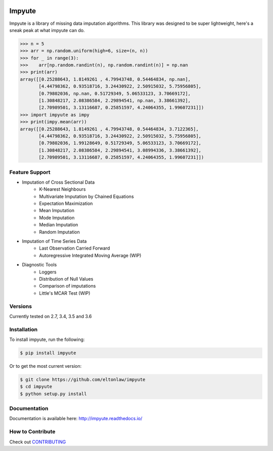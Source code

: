 .. image:: https://travis-ci.org/eltonlaw/impyute.svg?branch=master
    :target: https://travis-ci.org/eltonlaw/impyute

.. image:: https://img.shields.io/pypi/v/impyute.svg
    :target: https://pypi.python.org/pypi/impyute

Impyute
========

Impyute is a library of missing data imputation algorithms. This library was designed to be super lightweight, here's a sneak peak at what impyute can do. 

.. code-block:: python

    >>> n = 5
    >>> arr = np.random.uniform(high=6, size=(n, n))
    >>> for _ in range(3):
    >>>    arr[np.random.randint(n), np.random.randint(n)] = np.nan
    >>> print(arr)
    array([[0.25288643, 1.8149261 , 4.79943748, 0.54464834, np.nan],
           [4.44798362, 0.93518716, 3.24430922, 2.50915032, 5.75956805],
           [0.79802036, np.nan, 0.51729349, 5.06533123, 3.70669172],
           [1.30848217, 2.08386584, 2.29894541, np.nan, 3.38661392],
           [2.70989501, 3.13116687, 0.25851597, 4.24064355, 1.99607231]])
    >>> import impyute as impy
    >>> print(impy.mean(arr))
    array([[0.25288643, 1.8149261 , 4.79943748, 0.54464834, 3.7122365],
           [4.44798362, 0.93518716, 3.24430922, 2.50915032, 5.75956805],
           [0.79802036, 1.99128649, 0.51729349, 5.06533123, 3.70669172],
           [1.30848217, 2.08386584, 2.29894541, 3.08994336, 3.38661392],
           [2.70989501, 3.13116687, 0.25851597, 4.24064355, 1.99607231]])

Feature Support
---------------

* Imputation of Cross Sectional Data
    * K-Nearest Neighbours
    * Multivariate Imputation by Chained Equations
    * Expectation Maximization
    * Mean Imputation
    * Mode Imputation
    * Median Imputation
    * Random Imputation
* Imputation of Time Series Data
    * Last Observation Carried Forward
    * Autoregressive Integrated Moving Average (WIP)
* Diagnostic Tools
    * Loggers
    * Distribution of Null Values
    * Comparison of imputations
    * Little's MCAR Test (WIP)

Versions
--------

Currently tested on 2.7, 3.4, 3.5 and 3.6

Installation
------------

To install impyute, run the following:

.. code-block:: bash

    $ pip install impyute

Or to get the most current version:

.. code-block:: bash

    $ git clone https://github.com/eltonlaw/impyute
    $ cd impyute
    $ python setup.py install

Documentation
-------------

Documentation is available here: http://impyute.readthedocs.io/


How to Contribute
-----------------

Check out CONTRIBUTING_

.. _CONTRIBUTING: https://github.com/eltonlaw/impyute/blob/master/CONTRIBUTING.md



